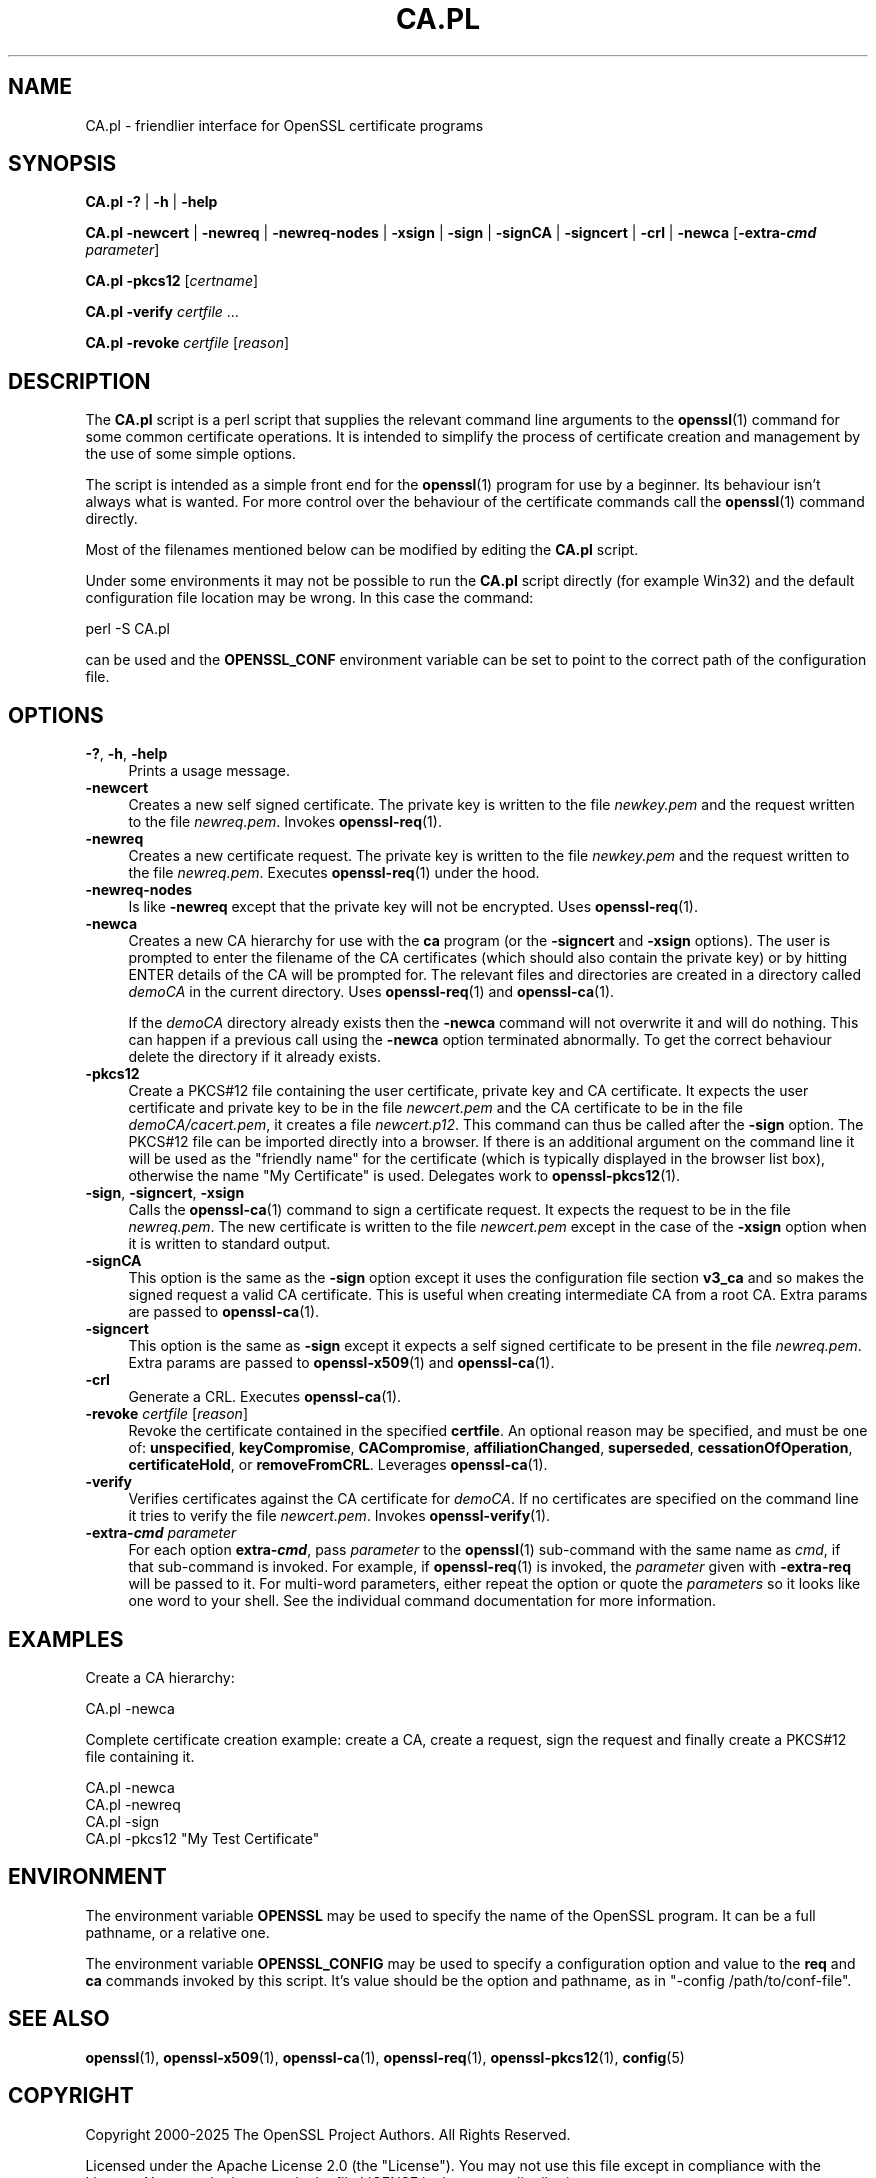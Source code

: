 .\" -*- mode: troff; coding: utf-8 -*-
.\" Automatically generated by Pod::Man 5.0102 (Pod::Simple 3.45)
.\"
.\" Standard preamble:
.\" ========================================================================
.de Sp \" Vertical space (when we can't use .PP)
.if t .sp .5v
.if n .sp
..
.de Vb \" Begin verbatim text
.ft CW
.nf
.ne \\$1
..
.de Ve \" End verbatim text
.ft R
.fi
..
.\" \*(C` and \*(C' are quotes in nroff, nothing in troff, for use with C<>.
.ie n \{\
.    ds C` ""
.    ds C' ""
'br\}
.el\{\
.    ds C`
.    ds C'
'br\}
.\"
.\" Escape single quotes in literal strings from groff's Unicode transform.
.ie \n(.g .ds Aq \(aq
.el       .ds Aq '
.\"
.\" If the F register is >0, we'll generate index entries on stderr for
.\" titles (.TH), headers (.SH), subsections (.SS), items (.Ip), and index
.\" entries marked with X<> in POD.  Of course, you'll have to process the
.\" output yourself in some meaningful fashion.
.\"
.\" Avoid warning from groff about undefined register 'F'.
.de IX
..
.nr rF 0
.if \n(.g .if rF .nr rF 1
.if (\n(rF:(\n(.g==0)) \{\
.    if \nF \{\
.        de IX
.        tm Index:\\$1\t\\n%\t"\\$2"
..
.        if !\nF==2 \{\
.            nr % 0
.            nr F 2
.        \}
.    \}
.\}
.rr rF
.\" ========================================================================
.\"
.IX Title "CA.PL 1ossl"
.TH CA.PL 1ossl 2025-09-16 3.5.3 OpenSSL
.\" For nroff, turn off justification.  Always turn off hyphenation; it makes
.\" way too many mistakes in technical documents.
.if n .ad l
.nh
.SH NAME
CA.pl \- friendlier interface for OpenSSL certificate programs
.SH SYNOPSIS
.IX Header "SYNOPSIS"
\&\fBCA.pl\fR
\&\fB\-?\fR |
\&\fB\-h\fR |
\&\fB\-help\fR
.PP
\&\fBCA.pl\fR
\&\fB\-newcert\fR |
\&\fB\-newreq\fR |
\&\fB\-newreq\-nodes\fR |
\&\fB\-xsign\fR |
\&\fB\-sign\fR |
\&\fB\-signCA\fR |
\&\fB\-signcert\fR |
\&\fB\-crl\fR |
\&\fB\-newca\fR
[\fB\-extra\-\fR\f(BIcmd\fR \fIparameter\fR]
.PP
\&\fBCA.pl\fR \fB\-pkcs12\fR [\fIcertname\fR]
.PP
\&\fBCA.pl\fR \fB\-verify\fR \fIcertfile\fR ...
.PP
\&\fBCA.pl\fR \fB\-revoke\fR \fIcertfile\fR [\fIreason\fR]
.SH DESCRIPTION
.IX Header "DESCRIPTION"
The \fBCA.pl\fR script is a perl script that supplies the relevant command line
arguments to the \fBopenssl\fR\|(1) command for some common certificate operations.
It is intended to simplify the process of certificate creation and management
by the use of some simple options.
.PP
The script is intended as a simple front end for the \fBopenssl\fR\|(1) program for
use by a beginner. Its behaviour isn't always what is wanted. For more control
over the behaviour of the certificate commands call the \fBopenssl\fR\|(1) command
directly.
.PP
Most of the filenames mentioned below can be modified by editing the
\&\fBCA.pl\fR script.
.PP
Under some environments it may not be possible to run the \fBCA.pl\fR script
directly (for example Win32) and the default configuration file location may
be wrong. In this case the command:
.PP
.Vb 1
\& perl \-S CA.pl
.Ve
.PP
can be used and the \fBOPENSSL_CONF\fR environment variable can be set to point to
the correct path of the configuration file.
.SH OPTIONS
.IX Header "OPTIONS"
.IP "\fB\-?\fR, \fB\-h\fR, \fB\-help\fR" 4
.IX Item "-?, -h, -help"
Prints a usage message.
.IP \fB\-newcert\fR 4
.IX Item "-newcert"
Creates a new self signed certificate. The private key is written to the file
\&\fInewkey.pem\fR and the request written to the file \fInewreq.pem\fR.
Invokes \fBopenssl\-req\fR\|(1).
.IP \fB\-newreq\fR 4
.IX Item "-newreq"
Creates a new certificate request. The private key is written to the file
\&\fInewkey.pem\fR and the request written to the file \fInewreq.pem\fR.
Executes \fBopenssl\-req\fR\|(1) under the hood.
.IP \fB\-newreq\-nodes\fR 4
.IX Item "-newreq-nodes"
Is like \fB\-newreq\fR except that the private key will not be encrypted.
Uses \fBopenssl\-req\fR\|(1).
.IP \fB\-newca\fR 4
.IX Item "-newca"
Creates a new CA hierarchy for use with the \fBca\fR program (or the \fB\-signcert\fR
and \fB\-xsign\fR options). The user is prompted to enter the filename of the CA
certificates (which should also contain the private key) or by hitting ENTER
details of the CA will be prompted for. The relevant files and directories
are created in a directory called \fIdemoCA\fR in the current directory.
Uses \fBopenssl\-req\fR\|(1) and \fBopenssl\-ca\fR\|(1).
.Sp
If the \fIdemoCA\fR directory already exists then the \fB\-newca\fR command will not
overwrite it and will do nothing. This can happen if a previous call using
the \fB\-newca\fR option terminated abnormally. To get the correct behaviour
delete the directory if it already exists.
.IP \fB\-pkcs12\fR 4
.IX Item "-pkcs12"
Create a PKCS#12 file containing the user certificate, private key and CA
certificate. It expects the user certificate and private key to be in the
file \fInewcert.pem\fR and the CA certificate to be in the file \fIdemoCA/cacert.pem\fR,
it creates a file \fInewcert.p12\fR. This command can thus be called after the
\&\fB\-sign\fR option. The PKCS#12 file can be imported directly into a browser.
If there is an additional argument on the command line it will be used as the
"friendly name" for the certificate (which is typically displayed in the browser
list box), otherwise the name "My Certificate" is used.
Delegates work to \fBopenssl\-pkcs12\fR\|(1).
.IP "\fB\-sign\fR, \fB\-signcert\fR, \fB\-xsign\fR" 4
.IX Item "-sign, -signcert, -xsign"
Calls the \fBopenssl\-ca\fR\|(1) command to sign a certificate request. It expects the
request to be in the file \fInewreq.pem\fR. The new certificate is written to the
file \fInewcert.pem\fR except in the case of the \fB\-xsign\fR option when it is
written to standard output.
.IP \fB\-signCA\fR 4
.IX Item "-signCA"
This option is the same as the \fB\-sign\fR option except it uses the
configuration file section \fBv3_ca\fR and so makes the signed request a
valid CA certificate. This is useful when creating intermediate CA from
a root CA.  Extra params are passed to \fBopenssl\-ca\fR\|(1).
.IP \fB\-signcert\fR 4
.IX Item "-signcert"
This option is the same as \fB\-sign\fR except it expects a self signed certificate
to be present in the file \fInewreq.pem\fR.
Extra params are passed to \fBopenssl\-x509\fR\|(1) and \fBopenssl\-ca\fR\|(1).
.IP \fB\-crl\fR 4
.IX Item "-crl"
Generate a CRL. Executes \fBopenssl\-ca\fR\|(1).
.IP "\fB\-revoke\fR \fIcertfile\fR [\fIreason\fR]" 4
.IX Item "-revoke certfile [reason]"
Revoke the certificate contained in the specified \fBcertfile\fR. An optional
reason may be specified, and must be one of: \fBunspecified\fR,
\&\fBkeyCompromise\fR, \fBCACompromise\fR, \fBaffiliationChanged\fR, \fBsuperseded\fR,
\&\fBcessationOfOperation\fR, \fBcertificateHold\fR, or \fBremoveFromCRL\fR.
Leverages \fBopenssl\-ca\fR\|(1).
.IP \fB\-verify\fR 4
.IX Item "-verify"
Verifies certificates against the CA certificate for \fIdemoCA\fR. If no
certificates are specified on the command line it tries to verify the file
\&\fInewcert.pem\fR.  Invokes \fBopenssl\-verify\fR\|(1).
.IP "\fB\-extra\-\fR\f(BIcmd\fR \fIparameter\fR" 4
.IX Item "-extra-cmd parameter"
For each option \fBextra\-\fR\f(BIcmd\fR, pass \fIparameter\fR to the \fBopenssl\fR\|(1)
sub-command with the same name as \fIcmd\fR, if that sub-command is invoked.
For example, if \fBopenssl\-req\fR\|(1) is invoked, the \fIparameter\fR given with
\&\fB\-extra\-req\fR will be passed to it.
For multi-word parameters, either repeat the option or quote the \fIparameters\fR
so it looks like one word to your shell.
See the individual command documentation for more information.
.SH EXAMPLES
.IX Header "EXAMPLES"
Create a CA hierarchy:
.PP
.Vb 1
\& CA.pl \-newca
.Ve
.PP
Complete certificate creation example: create a CA, create a request, sign
the request and finally create a PKCS#12 file containing it.
.PP
.Vb 4
\& CA.pl \-newca
\& CA.pl \-newreq
\& CA.pl \-sign
\& CA.pl \-pkcs12 "My Test Certificate"
.Ve
.SH ENVIRONMENT
.IX Header "ENVIRONMENT"
The environment variable \fBOPENSSL\fR may be used to specify the name of
the OpenSSL program. It can be a full pathname, or a relative one.
.PP
The environment variable \fBOPENSSL_CONFIG\fR may be used to specify a
configuration option and value to the \fBreq\fR and \fBca\fR commands invoked by
this script. It's value should be the option and pathname, as in
\&\f(CW\*(C`\-config /path/to/conf\-file\*(C'\fR.
.SH "SEE ALSO"
.IX Header "SEE ALSO"
\&\fBopenssl\fR\|(1),
\&\fBopenssl\-x509\fR\|(1),
\&\fBopenssl\-ca\fR\|(1),
\&\fBopenssl\-req\fR\|(1),
\&\fBopenssl\-pkcs12\fR\|(1),
\&\fBconfig\fR\|(5)
.SH COPYRIGHT
.IX Header "COPYRIGHT"
Copyright 2000\-2025 The OpenSSL Project Authors. All Rights Reserved.
.PP
Licensed under the Apache License 2.0 (the "License").  You may not use
this file except in compliance with the License.  You can obtain a copy
in the file LICENSE in the source distribution or at
<https://www.openssl.org/source/license.html>.
